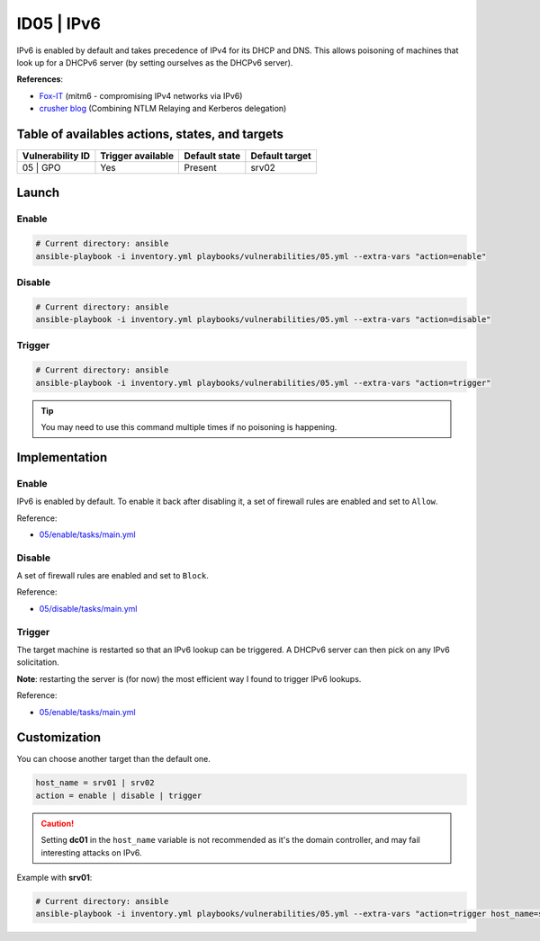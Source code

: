 ID05 | IPv6
===========
IPv6 is enabled by default and takes precedence of IPv4 for its DHCP and DNS.
This allows poisoning of machines that look up for a DHCPv6 server
(by setting ourselves as the DHCPv6 server).

**References**:

* `Fox-IT`_ (mitm6 - compromising IPv4 networks via IPv6)
* `crusher blog`_ (Combining NTLM Relaying and Kerberos delegation)

Table of availables actions, states, and targets
------------------------------------------------
.. list-table::
    :header-rows: 1

    * - Vulnerability ID
      - Trigger available
      - Default state
      - Default target
    * - 05 | GPO
      - Yes
      - Present
      - srv02

Launch
------
Enable
~~~~~~
.. code-block::

    # Current directory: ansible
    ansible-playbook -i inventory.yml playbooks/vulnerabilities/05.yml --extra-vars "action=enable"

Disable
~~~~~~~
.. code-block::

    # Current directory: ansible
    ansible-playbook -i inventory.yml playbooks/vulnerabilities/05.yml --extra-vars "action=disable"

Trigger
~~~~~~~
.. code-block::

    # Current directory: ansible
    ansible-playbook -i inventory.yml playbooks/vulnerabilities/05.yml --extra-vars "action=trigger"

.. tip::

  You may need to use this command multiple times if no poisoning is happening.

Implementation
--------------
Enable
~~~~~~
IPv6 is enabled by default.
To enable it back after disabling it, a set of firewall rules
are enabled and set to ``Allow``.

Reference:

* `05/enable/tasks/main.yml`_

Disable
~~~~~~~
A set of firewall rules are enabled and set to ``Block``.

Reference:

* `05/disable/tasks/main.yml`_

Trigger
~~~~~~~
The target machine is restarted so that an IPv6 lookup can be triggered.
A DHCPv6 server can then pick on any IPv6 solicitation.

**Note**: restarting the server is (for now) the most efficient way
I found to trigger IPv6 lookups.

Reference:

* `05/enable/tasks/main.yml`_

Customization
-------------
You can choose another target than the default one.

.. code-block::

    host_name = srv01 | srv02
    action = enable | disable | trigger

.. caution::

    Setting **dc01** in the ``host_name`` variable is not recommended
    as it's the domain controller, and may fail interesting attacks on IPv6.

Example with **srv01**:

.. code-block::

    # Current directory: ansible
    ansible-playbook -i inventory.yml playbooks/vulnerabilities/05.yml --extra-vars "action=trigger host_name=srv01"

.. Hyperlinks
.. _`Fox-IT`: https://blog.fox-it.com/2018/01/11/mitm6-compromising-ipv4-networks-via-ipv6/
.. _`crusher blog`: https://chryzsh.github.io/relaying-delegation/
.. _`05/enable/tasks/main.yml`: https://github.com/KenjiEndo15/breakingbAD/blob/main/ansible/roles/vulnerabilities/05/enable/tasks/main.yml
.. _`05/disable/tasks/main.yml`: https://github.com/KenjiEndo15/breakingbAD/blob/main/ansible/roles/vulnerabilities/05/disable/tasks/main.yml
.. _`05/trigger/tasks/main.yml`: https://github.com/KenjiEndo15/breakingbAD/blob/main/ansible/roles/vulnerabilities/05/trigger/tasks/main.yml